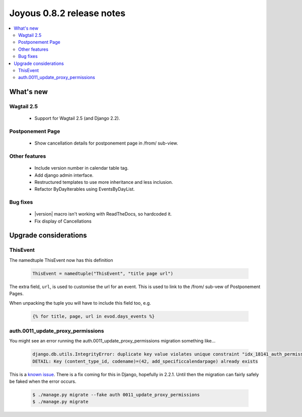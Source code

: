 ==========================
Joyous 0.8.2 release notes
==========================

.. contents::
    :local:
    :depth: 3


What's new
==========

Wagtail 2.5
~~~~~~~~~~~
 * Support for Wagtail 2.5 (and Django 2.2).

Postponement Page
~~~~~~~~~~~~~~~~~
 * Show cancellation details for postponement page in /from/ sub-view.

Other features
~~~~~~~~~~~~~~
 * Include version number in calendar table tag.
 * Add django admin interface.
 * Restructured templates to use more inheritance and less inclusion.
 * Refactor ByDayIterables using EventsByDayList.

Bug fixes
~~~~~~~~~
 * |version| macro isn't working with ReadTheDocs, so hardcoded it.
 * Fix display of Cancellations

Upgrade considerations
======================

ThisEvent
~~~~~~~~~
The namedtuple ThisEvent now has this definition

    .. code-block:: python

        ThisEvent = namedtuple("ThisEvent", "title page url")

The extra field, ``url``, is used to customise the url for an event.  This is
used to link to the /from/ sub-vew of Postponement Pages.

When unpacking the tuple you will have to include this field too, e.g.

    .. code-block:: python

        {% for title, page, url in evod.days_events %}


auth.0011_update_proxy_permissions
~~~~~~~~~~~~~~~~~~~~~~~~~~~~~~~~~~
You might see an error running the auth.0011_update_proxy_permissions migration something like...

    .. code-block:: console

         django.db.utils.IntegrityError: duplicate key value violates unique constraint "idx_18141_auth_permission_content_type_id_01ab375a_uniq"
         DETAIL: Key (content_type_id, codename)=(42, add_specificcalendarpage) already exists

This is a `known issue <https://code.djangoproject.com/ticket/30351>`_.
There is a fix coming for this in Django, hopefully in 2.2.1.
Until then the migration can fairly safely be faked when the error occurs.

    .. code-block:: console

        $ ./manage.py migrate --fake auth 0011_update_proxy_permissions 
        $ ./manage.py migrate

